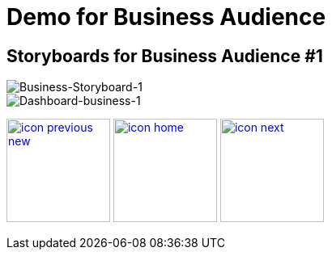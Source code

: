 :imagesdir: images
:icons: font
:source-highlighter: prettify

ifdef::env-github[]
:tip-caption: :bulb:
:note-caption: :information_source:
:important-caption: :heavy_exclamation_mark:
:caution-caption: :fire:
:warning-caption: :warning:
:imagesdir: images
:icons: font
:source-highlighter: prettify
endif::[]

= Demo for Business Audience

== Storyboards for Business Audience #1

image::Industry-4.0-demo-SA-training-20.jpg[Business-Storyboard-1]

image::business-screen-1.png[Dashboard-business-1]

[.text-center]
image:icons/icon-previous-new.png[align=left, width=128, link=index.html] image:icons/icon-home.png[align="center",width=128, link=demo_content.html] image:icons/icon-next.png[align="right"width=128, link=solution-overview.html]
